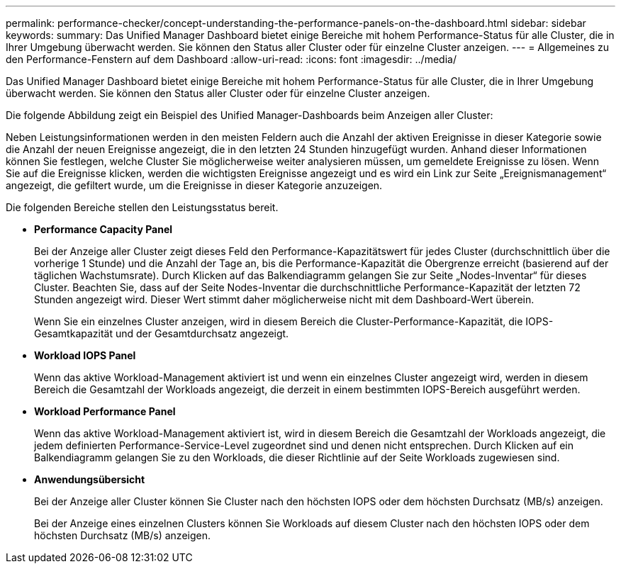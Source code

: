 ---
permalink: performance-checker/concept-understanding-the-performance-panels-on-the-dashboard.html 
sidebar: sidebar 
keywords:  
summary: Das Unified Manager Dashboard bietet einige Bereiche mit hohem Performance-Status für alle Cluster, die in Ihrer Umgebung überwacht werden. Sie können den Status aller Cluster oder für einzelne Cluster anzeigen. 
---
= Allgemeines zu den Performance-Fenstern auf dem Dashboard
:allow-uri-read: 
:icons: font
:imagesdir: ../media/


[role="lead"]
Das Unified Manager Dashboard bietet einige Bereiche mit hohem Performance-Status für alle Cluster, die in Ihrer Umgebung überwacht werden. Sie können den Status aller Cluster oder für einzelne Cluster anzeigen.

Die folgende Abbildung zeigt ein Beispiel des Unified Manager-Dashboards beim Anzeigen aller Cluster:

Neben Leistungsinformationen werden in den meisten Feldern auch die Anzahl der aktiven Ereignisse in dieser Kategorie sowie die Anzahl der neuen Ereignisse angezeigt, die in den letzten 24 Stunden hinzugefügt wurden. Anhand dieser Informationen können Sie festlegen, welche Cluster Sie möglicherweise weiter analysieren müssen, um gemeldete Ereignisse zu lösen. Wenn Sie auf die Ereignisse klicken, werden die wichtigsten Ereignisse angezeigt und es wird ein Link zur Seite „Ereignismanagement“ angezeigt, die gefiltert wurde, um die Ereignisse in dieser Kategorie anzuzeigen.

Die folgenden Bereiche stellen den Leistungsstatus bereit.

* *Performance Capacity Panel*
+
Bei der Anzeige aller Cluster zeigt dieses Feld den Performance-Kapazitätswert für jedes Cluster (durchschnittlich über die vorherige 1 Stunde) und die Anzahl der Tage an, bis die Performance-Kapazität die Obergrenze erreicht (basierend auf der täglichen Wachstumsrate). Durch Klicken auf das Balkendiagramm gelangen Sie zur Seite „Nodes-Inventar“ für dieses Cluster. Beachten Sie, dass auf der Seite Nodes-Inventar die durchschnittliche Performance-Kapazität der letzten 72 Stunden angezeigt wird. Dieser Wert stimmt daher möglicherweise nicht mit dem Dashboard-Wert überein.

+
Wenn Sie ein einzelnes Cluster anzeigen, wird in diesem Bereich die Cluster-Performance-Kapazität, die IOPS-Gesamtkapazität und der Gesamtdurchsatz angezeigt.

* *Workload IOPS Panel*
+
Wenn das aktive Workload-Management aktiviert ist und wenn ein einzelnes Cluster angezeigt wird, werden in diesem Bereich die Gesamtzahl der Workloads angezeigt, die derzeit in einem bestimmten IOPS-Bereich ausgeführt werden.

* *Workload Performance Panel*
+
Wenn das aktive Workload-Management aktiviert ist, wird in diesem Bereich die Gesamtzahl der Workloads angezeigt, die jedem definierten Performance-Service-Level zugeordnet sind und denen nicht entsprechen. Durch Klicken auf ein Balkendiagramm gelangen Sie zu den Workloads, die dieser Richtlinie auf der Seite Workloads zugewiesen sind.

* *Anwendungsübersicht*
+
Bei der Anzeige aller Cluster können Sie Cluster nach den höchsten IOPS oder dem höchsten Durchsatz (MB/s) anzeigen.

+
Bei der Anzeige eines einzelnen Clusters können Sie Workloads auf diesem Cluster nach den höchsten IOPS oder dem höchsten Durchsatz (MB/s) anzeigen.


